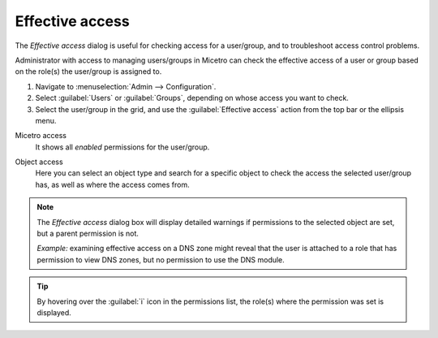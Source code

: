 .. meta::
   :description: Effective access in Micetro by Men&Mice 10.1
   :keywords: Micetro access model

.. _acl-effective-access:

Effective access
----------------

The *Effective access* dialog is useful for checking access for a user/group, and to troubleshoot access control problems.


Administrator with access to managing users/groups in Micetro can check the effective access of a user or group based on the role(s) the user/group is assigned to.

1. Navigate to :menuselection:`Admin --> Configuration`.

2. Select :guilabel:`Users` or :guilabel:`Groups`, depending on whose access you want to check.

3. Select the user/group in the grid, and use the :guilabel:`Effective access` action from the top bar or the ellipsis menu.

Micetro access
   It shows all *enabled* permissions for the user/group.

   .. image:: ../../images/effective-access-micetro.png
      :width: 80%
      :align: center

Object access
   Here you can select an object type and search for a specific object to check the access the selected user/group has, as well as where the access comes from.

   .. image:: ../../images/effective-access-object.png
      :width: 80%
      :align: center

.. note::
   The *Effective access* dialog box will display detailed warnings if permissions to the selected object are set, but a parent permission is not.

   *Example:* examining effective access on a DNS zone might reveal that the user is attached to a role that has permission to view DNS zones, but no permission to use the DNS module.

.. tip::
   By hovering over the :guilabel:`i` icon in the permissions list, the role(s) where the permission was set is displayed.
